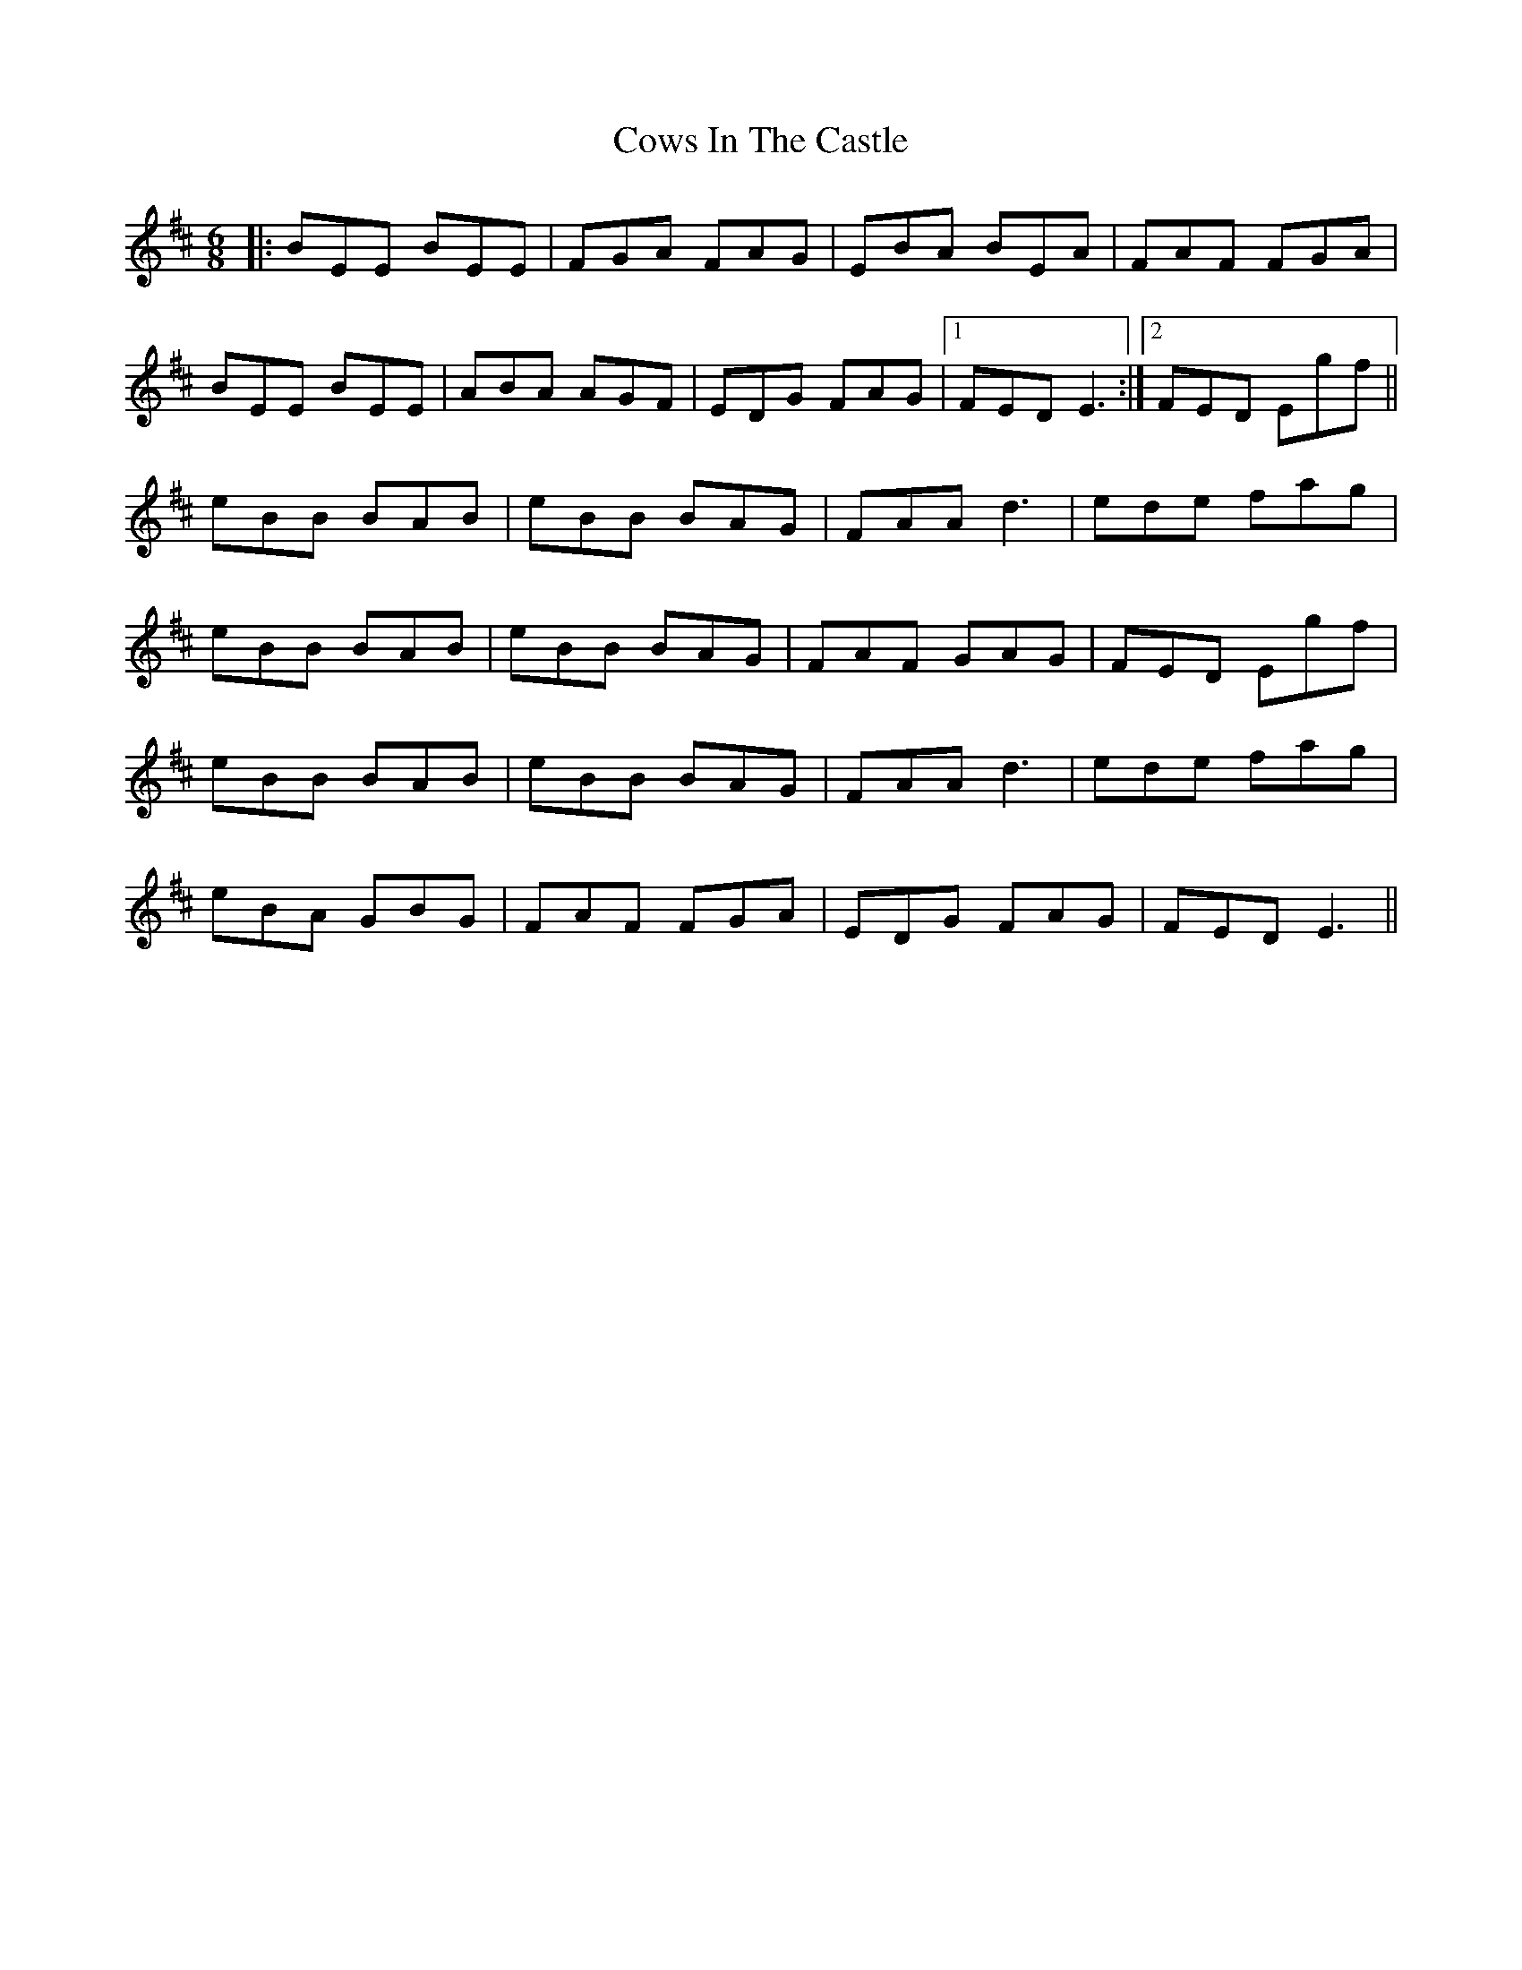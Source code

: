 X: 8420
T: Cows In The Castle
R: jig
M: 6/8
K: Edorian
|:BEE BEE|FGA FAG|EBA BEA|FAF FGA|
BEE BEE|ABA AGF|EDG FAG|1 FED E3:|2 FED Egf||
eBB BAB|eBB BAG|FAA d3|ede fag|
eBB BAB|eBB BAG|FAF GAG|FED Egf|
eBB BAB|eBB BAG|FAA d3|ede fag|
eBA GBG|FAF FGA|EDG FAG|FED E3||

